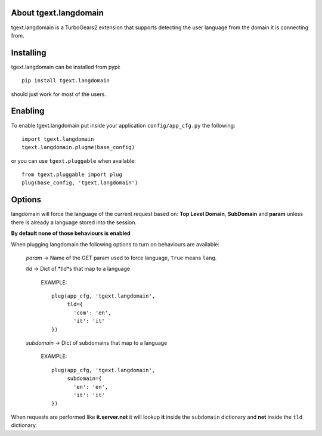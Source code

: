 About tgext.langdomain
----------------------

tgext.langdomain is a TurboGears2 extension that supports detecting the user
language from the domain it is connecting from.

Installing
----------

tgext.langdomain can be installed from pypi::

    pip install tgext.langdomain

should just work for most of the users.

Enabling
--------

To enable tgext.langdomain put inside your application
``config/app_cfg.py`` the following::

    import tgext.langdomain
    tgext.langdomain.plugme(base_config)

or you can use ``tgext.pluggable`` when available::

    from tgext.pluggable import plug
    plug(base_config, 'tgext.langdomain')

Options
-------

langdomain will force the language of the current request based on:
**Top Level Domain**, **SubDomain** and **param** unless there is
already a language stored into the session.

**By default none of those behaviours is enabled**

When plugging langdomain the following options to turn on behaviours are available:

    *param* -> Name of the GET param used to force language, ``True`` means ``lang``.

    *tld* -> Dict of *tld*s that map to a language

        EXAMPLE::

             plug(app_cfg, 'tgext.langdomain',
                  tld={
                    'com': 'en',
                    'it': 'it'
             })

    *subdomain* -> Dict of subdomains that map to a language

        EXAMPLE::

             plug(app_cfg, 'tgext.langdomain',
                  subdomain={
                    'en': 'en',
                    'it': 'it'
             })

When requests are performed like **it.server.net** it will lookup **it** inside
the ``subdomain`` dictionary and **net** inside the ``tld`` dictionary.
